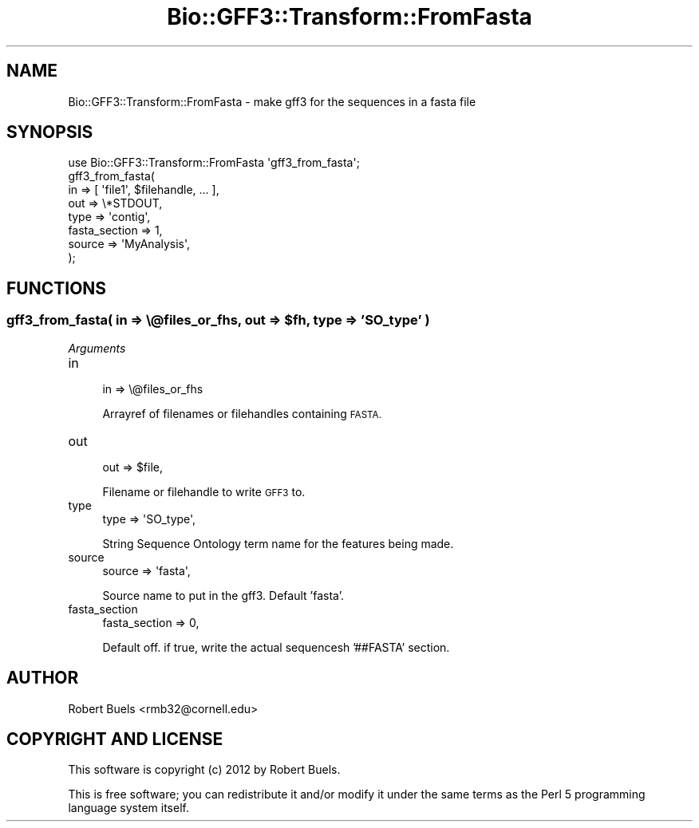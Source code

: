 .\" Automatically generated by Pod::Man 4.07 (Pod::Simple 3.32)
.\"
.\" Standard preamble:
.\" ========================================================================
.de Sp \" Vertical space (when we can't use .PP)
.if t .sp .5v
.if n .sp
..
.de Vb \" Begin verbatim text
.ft CW
.nf
.ne \\$1
..
.de Ve \" End verbatim text
.ft R
.fi
..
.\" Set up some character translations and predefined strings.  \*(-- will
.\" give an unbreakable dash, \*(PI will give pi, \*(L" will give a left
.\" double quote, and \*(R" will give a right double quote.  \*(C+ will
.\" give a nicer C++.  Capital omega is used to do unbreakable dashes and
.\" therefore won't be available.  \*(C` and \*(C' expand to `' in nroff,
.\" nothing in troff, for use with C<>.
.tr \(*W-
.ds C+ C\v'-.1v'\h'-1p'\s-2+\h'-1p'+\s0\v'.1v'\h'-1p'
.ie n \{\
.    ds -- \(*W-
.    ds PI pi
.    if (\n(.H=4u)&(1m=24u) .ds -- \(*W\h'-12u'\(*W\h'-12u'-\" diablo 10 pitch
.    if (\n(.H=4u)&(1m=20u) .ds -- \(*W\h'-12u'\(*W\h'-8u'-\"  diablo 12 pitch
.    ds L" ""
.    ds R" ""
.    ds C` ""
.    ds C' ""
'br\}
.el\{\
.    ds -- \|\(em\|
.    ds PI \(*p
.    ds L" ``
.    ds R" ''
.    ds C`
.    ds C'
'br\}
.\"
.\" Escape single quotes in literal strings from groff's Unicode transform.
.ie \n(.g .ds Aq \(aq
.el       .ds Aq '
.\"
.\" If the F register is >0, we'll generate index entries on stderr for
.\" titles (.TH), headers (.SH), subsections (.SS), items (.Ip), and index
.\" entries marked with X<> in POD.  Of course, you'll have to process the
.\" output yourself in some meaningful fashion.
.\"
.\" Avoid warning from groff about undefined register 'F'.
.de IX
..
.if !\nF .nr F 0
.if \nF>0 \{\
.    de IX
.    tm Index:\\$1\t\\n%\t"\\$2"
..
.    if !\nF==2 \{\
.        nr % 0
.        nr F 2
.    \}
.\}
.\" ========================================================================
.\"
.IX Title "Bio::GFF3::Transform::FromFasta 3pm"
.TH Bio::GFF3::Transform::FromFasta 3pm "2014-02-28" "perl v5.24.1" "User Contributed Perl Documentation"
.\" For nroff, turn off justification.  Always turn off hyphenation; it makes
.\" way too many mistakes in technical documents.
.if n .ad l
.nh
.SH "NAME"
Bio::GFF3::Transform::FromFasta \- make gff3 for the sequences in a fasta file
.SH "SYNOPSIS"
.IX Header "SYNOPSIS"
.Vb 1
\&  use Bio::GFF3::Transform::FromFasta \*(Aqgff3_from_fasta\*(Aq;
\&
\&  gff3_from_fasta(
\&    in            => [ \*(Aqfile1\*(Aq, $filehandle, ... ],
\&    out           => \e*STDOUT,
\&    type          => \*(Aqcontig\*(Aq,
\&    fasta_section => 1,
\&    source        => \*(AqMyAnalysis\*(Aq,
\&  );
.Ve
.SH "FUNCTIONS"
.IX Header "FUNCTIONS"
.ie n .SS "gff3_from_fasta( in => \e@files_or_fhs, out => $fh, type => 'SO_type' )"
.el .SS "gff3_from_fasta( in => \e@files_or_fhs, out => \f(CW$fh\fP, type => 'SO_type' )"
.IX Subsection "gff3_from_fasta( in => @files_or_fhs, out => $fh, type => 'SO_type' )"
\fIArguments\fR
.IX Subsection "Arguments"
.IP "in" 4
.IX Item "in"
.Vb 1
\&  in   => \e@files_or_fhs
.Ve
.Sp
Arrayref of filenames or filehandles containing \s-1FASTA.\s0
.IP "out" 4
.IX Item "out"
.Vb 1
\&  out  => $file,
.Ve
.Sp
Filename or filehandle to write \s-1GFF3\s0 to.
.IP "type" 4
.IX Item "type"
.Vb 1
\&  type => \*(AqSO_type\*(Aq,
.Ve
.Sp
String Sequence Ontology term name for the features being made.
.IP "source" 4
.IX Item "source"
.Vb 1
\&  source => \*(Aqfasta\*(Aq,
.Ve
.Sp
Source name to put in the gff3.  Default 'fasta'.
.IP "fasta_section" 4
.IX Item "fasta_section"
.Vb 1
\&  fasta_section => 0,
.Ve
.Sp
Default off. if true, write the actual sequencesh '##FASTA' section.
.SH "AUTHOR"
.IX Header "AUTHOR"
Robert Buels <rmb32@cornell.edu>
.SH "COPYRIGHT AND LICENSE"
.IX Header "COPYRIGHT AND LICENSE"
This software is copyright (c) 2012 by Robert Buels.
.PP
This is free software; you can redistribute it and/or modify it under
the same terms as the Perl 5 programming language system itself.
